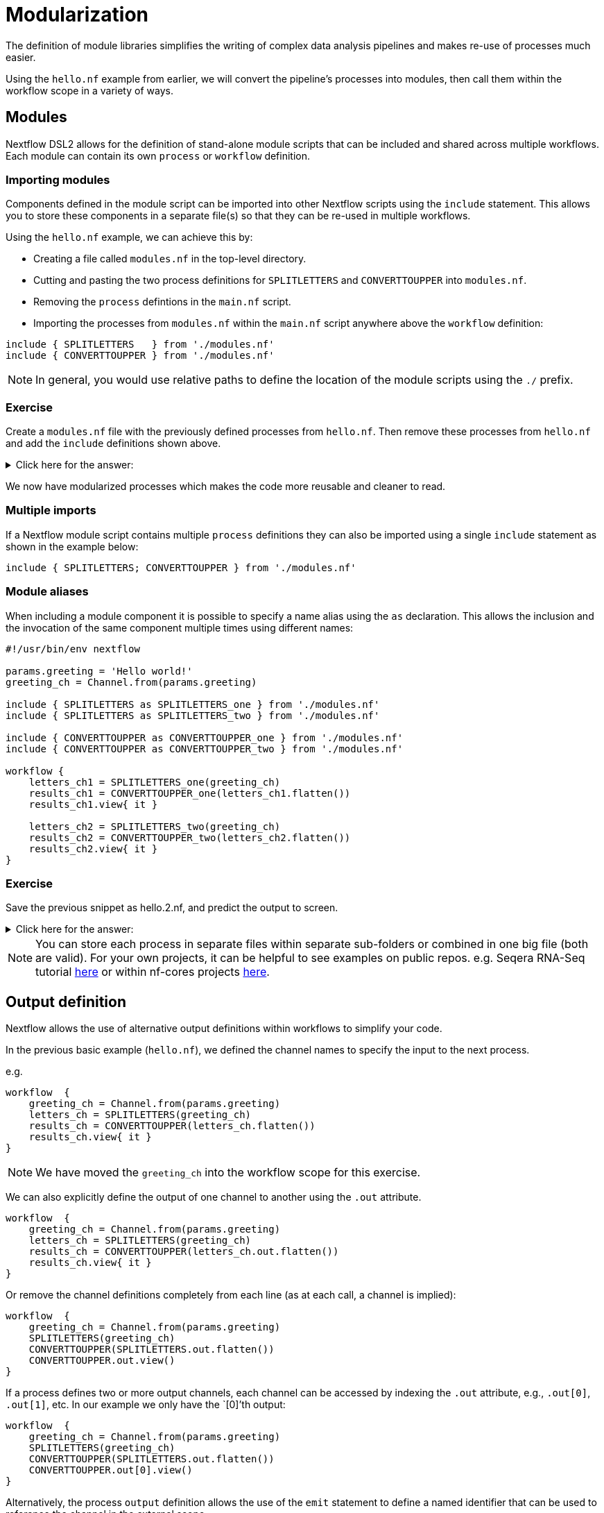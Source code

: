 = Modularization

The definition of module libraries simplifies the writing of complex data analysis pipelines and makes re-use of processes much easier.

Using the `hello.nf` example from earlier, we will convert the pipeline's processes into modules, then call them within the workflow scope in a variety of ways. 

== Modules

Nextflow DSL2 allows for the definition of stand-alone module scripts that can be included and shared across multiple workflows. Each module can contain its own `process` or `workflow` definition.

=== Importing modules

Components defined in the module script can be imported into other Nextflow scripts using the `include` statement. This allows you to store these components in a separate file(s) so that they can be re-used in multiple workflows.

Using the `hello.nf` example, we can achieve this by:

- Creating a file called `modules.nf` in the top-level directory.

- Cutting and pasting the two process definitions for `SPLITLETTERS` and `CONVERTTOUPPER` into `modules.nf`.

- Removing the `process` defintions in the `main.nf` script.

- Importing the processes from `modules.nf` within the `main.nf` script anywhere above the `workflow` definition:

[source,nextflow,linenums]
----
include { SPLITLETTERS   } from './modules.nf'
include { CONVERTTOUPPER } from './modules.nf'
----

NOTE: In general, you would use relative paths to define the location of the module scripts using the `./` prefix.

[discrete]
=== Exercise

Create a `modules.nf` file with the previously defined processes from `hello.nf`. Then remove these processes from `hello.nf` and add the `include` definitions shown above.

.Click here for the answer:
[%collapsible]
====
The `hello.nf` script should look similar like this:
[source,nextflow,linenums]
----
#!/usr/bin/env nextflow

params.greeting  = 'Hello world!'
greeting_ch = Channel.from(params.greeting)

include { SPLITLETTERS   } from './modules.nf'
include { CONVERTTOUPPER } from './modules.nf'

workflow {
    letters_ch = SPLITLETTERS(greeting_ch)
    results_ch = CONVERTTOUPPER(letters_ch.flatten())
    results_ch.view{ it }
}
----

You should have the following in the file `./modules.nf`:
[source,nextflow,linenums]
----
process SPLITLETTERS {
    
    input:
    val x

    output:
    file 'chunk_*'

    """
    printf '$x' | split -b 6 - chunk_
    """
}

process CONVERTTOUPPER {
    
    input:
    file y

    output:
    stdout

    """
    cat $y | tr '[a-z]' '[A-Z]' 
    """
}
----
====

We now have modularized processes which makes the code more reusable and cleaner to read.

=== Multiple imports

If a Nextflow module script contains multiple `process` definitions they can also be imported using a single `include` statement as shown in the example below:

[source,nextflow,linenums]
----
include { SPLITLETTERS; CONVERTTOUPPER } from './modules.nf'
----

=== Module aliases

When including a module component it is possible to specify a name alias using the `as` declaration. 
This allows the inclusion and the invocation of the same component multiple times using different names:

[source,nextflow,linenums]
----
#!/usr/bin/env nextflow

params.greeting = 'Hello world!'
greeting_ch = Channel.from(params.greeting)

include { SPLITLETTERS as SPLITLETTERS_one } from './modules.nf'
include { SPLITLETTERS as SPLITLETTERS_two } from './modules.nf'

include { CONVERTTOUPPER as CONVERTTOUPPER_one } from './modules.nf'
include { CONVERTTOUPPER as CONVERTTOUPPER_two } from './modules.nf'

workflow {
    letters_ch1 = SPLITLETTERS_one(greeting_ch)
    results_ch1 = CONVERTTOUPPER_one(letters_ch1.flatten())
    results_ch1.view{ it }

    letters_ch2 = SPLITLETTERS_two(greeting_ch)
    results_ch2 = CONVERTTOUPPER_two(letters_ch2.flatten())
    results_ch2.view{ it }
}
----

[discrete]
=== Exercise

Save the previous snippet as hello.2.nf, and predict the output to screen.

.Click here for the answer:
[%collapsible]
====
The `hello.2.nf` output should look something like this:
[source,nextflow,linenums]
----
N E X T F L O W  ~  version 22.04.3
Launching `hello.2.nf` [goofy_goldstine] DSL2 - revision: 449cf82eaf
executor >  local (6)
[e1/5e6523] process > SPLITLETTERS_one (1)   [100%] 1 of 1 ✔
[14/b77deb] process > CONVERTTOUPPER_one (1) [100%] 2 of 2 ✔
[c0/115bd6] process > SPLITLETTERS_two (1)   [100%] 1 of 1 ✔
[09/f9072d] process > CONVERTTOUPPER_two (2) [100%] 2 of 2 ✔
WORLD!
HELLO 
WORLD!
HELLO 
----
====

NOTE: You can store each process in separate files within separate sub-folders or combined in one big file (both are valid). For your own projects, it can be helpful to see examples on public repos. e.g. Seqera RNA-Seq tutorial 
https://github.com/seqeralabs/rnaseq-nf/tree/master/modules[here] or within nf-cores projects  https://github.com/nf-core/rnaseq/tree/master/modules/nf-core/modules[here].


== Output definition

Nextflow allows the use of alternative output definitions within workflows to simplify your code.

In the previous basic example (`hello.nf`), we defined the channel names to specify the input to the next process. 

e.g.
[source,nextflow,linenums]
----
workflow  {
    greeting_ch = Channel.from(params.greeting)
    letters_ch = SPLITLETTERS(greeting_ch)
    results_ch = CONVERTTOUPPER(letters_ch.flatten())
    results_ch.view{ it }
}
----

NOTE: We have moved the `greeting_ch` into the workflow scope for this exercise.

We can also explicitly define the output of one channel to another using the `.out` attribute. 

[source,nextflow,linenums]
----
workflow  {
    greeting_ch = Channel.from(params.greeting)
    letters_ch = SPLITLETTERS(greeting_ch)
    results_ch = CONVERTTOUPPER(letters_ch.out.flatten())
    results_ch.view{ it }
}
----

Or remove the channel definitions completely from each line (as at each call, a channel is implied):

[source,nextflow,linenums]
----
workflow  {
    greeting_ch = Channel.from(params.greeting)
    SPLITLETTERS(greeting_ch)
    CONVERTTOUPPER(SPLITLETTERS.out.flatten())
    CONVERTTOUPPER.out.view()
}
----

If a process defines two or more output channels, each channel can be accessed by indexing the `.out` attribute, e.g., `.out[0]`, `.out[1]`, etc. In our example we only have the `[0]`'th output:

[source,nextflow,linenums]
----
workflow  {
    greeting_ch = Channel.from(params.greeting)
    SPLITLETTERS(greeting_ch)
    CONVERTTOUPPER(SPLITLETTERS.out.flatten())
    CONVERTTOUPPER.out[0].view()
}
----

Alternatively, the process `output` definition allows the use of the `emit` statement to define a named identifier that can be used to reference the channel in the external scope. 

For example, try adding the `emit` statement on the `convertToUpper` process in your `modules.nf` file:

[source,nextflow,linenums]
----
process SPLITLETTERS {
    input:
    val x

    output:
    file 'chunk_*'

    """
    printf '$x' | split -b 6 - chunk_
    """
}

process CONVERTTOUPPER {
    input:
    file y

    output:
    stdout emit: upper

    """
    cat $y | tr '[a-z]' '[A-Z]'
    """
}
----

Then change the workflow scope in `hello.nf` to call this specific named output (notice the added `.upper`):

[source,nextflow,linenums]
----
workflow {
    greeting_ch = Channel.from(params.greeting)
    SPLITLETTERS(greeting_ch)
    CONVERTTOUPPER(SPLITLETTERS.out.flatten())
    CONVERTTOUPPER.out.upper.view{ it }
}
----

=== Using piped outputs

Another way to deal with outputs in the workflow scope is to use pipes `|`. 

[discrete]
=== Exercise

Try changing the workflow script to the snippet below:

[source,nextflow,linenums]
----
workflow {
    Channel.from(params.greeting) | SPLITLETTERS | flatten() | CONVERTTOUPPER | view
}
----

Here we use a https://www.nextflow.io/docs/latest/dsl2.html#pipes[pipe] which passed the output as a channel to the next process.


== Workflow definition

The `workflow` scope allows the definition of components that define the invocation of one or more processes or operators:

[source,nextflow,linenums]
----
#!/usr/bin/env nextflow

params.greeting = 'Hello world!'

include { SPLITLETTERS } from './modules.nf'
include { CONVERTTOUPPER } from './modules.nf'


workflow my_pipeline {
    greeting_ch = Channel.from(params.greeting)
    SPLITLETTERS(greeting_ch)
    CONVERTTOUPPER(SPLITLETTERS.out.flatten())
    CONVERTTOUPPER.out.upper.view{ it }
}

workflow {
    my_pipeline()
}
----

For example, the snippet above defines a `workflow` named `my_pipeline`, that can be invoked via another `workflow` definition.

NOTE: Make sure that your modules.nf file is the one containing the `emit` on the `CONVERTTOUPPER` process.

=== Workflow parameters

A workflow component can access any variable or parameter defined in the outer scope. In the running example, we can also access `params.greeting` directly within the `workflow` definition.

[source,nextflow,linenums]
----
#!/usr/bin/env nextflow

params.greeting = 'Hello world!'

include { SPLITLETTERS } from './modules.nf'
include { CONVERTTOUPPER } from './modules.nf'

workflow my_pipeline {
    SPLITLETTERS(Channel.from(params.greeting))
    CONVERTTOUPPER(SPLITLETTERS.out.flatten())
    CONVERTTOUPPER.out.upper.view{ it }
}

workflow {
    my_pipeline()
}
----

=== Workflow inputs

A `workflow` component can declare one or more input channels using the `take` statement. For example:

[source,nextflow,linenums]
----
#!/usr/bin/env nextflow

params.greeting = 'Hello world!'

include { SPLITLETTERS } from './modules.nf'
include { CONVERTTOUPPER } from './modules.nf'

workflow my_pipeline {
    take:
    greeting

    main:
    SPLITLETTERS(greeting)
    CONVERTTOUPPER(SPLITLETTERS.out.flatten())
    CONVERTTOUPPER.out.upper.view{ it }
}
----

IMPORTANT: When the `take` statement is used, the `workflow` definition needs to be declared within the `main` block.

The input for the `workflow` can then be specified as an argument:

[source,nextflow,linenums]
----
workflow {
    my_pipeline(Channel.from(params.greeting))
}
----

=== Workflow outputs

A `workflow` can declare one or more output channels using the `emit` statement. For example:

[source,nextflow,linenums]
----
workflow my_pipeline {
    take:
    greeting

    main:
    SPLITLETTERS(greeting)
    CONVERTTOUPPER(SPLITLETTERS.out.flatten())

    emit:
    CONVERTTOUPPER.out.upper
}

workflow {
    my_pipeline(Channel.from(params.greeting))
    my_pipeline.out.view()
}
----

As a result, we can use the `my_pipeline.out` notation to access the outputs of `my_pipeline` in the invoking `workflow`.

We can also declare named outputs within the `emit` block.

[source,nextflow,linenums]
----
workflow my_pipeline {
    take:
    greeting

    main:
    SPLITLETTERS(greeting)
    CONVERTTOUPPER(SPLITLETTERS.out.flatten())

    emit:
    my_data = CONVERTTOUPPER.out.upper
}

workflow {
    my_pipeline(Channel.from(params.greeting))
    my_pipeline.out.my_data.view()
}
----

The result of the above snippet can then be accessed using `my_pipeline.out.my_data`.


=== Calling named workflows

Within a `main.nf` script we also can have multiple workflows. 
In which case we may want to call a specific workflow when running the code.
For this we use the entrypoint call `-entry <workflow_name>`.

The following snippet has two named workflows (`my_pipeline_one` and `my_pipeline_two`):
[source,nextflow,linenums]
----
#!/usr/bin/env nextflow

params.greeting = 'Hello world!'

include { SPLITLETTERS as SPLITLETTERS_one } from './modules.nf'
include { SPLITLETTERS as SPLITLETTERS_two } from './modules.nf'

include { CONVERTTOUPPER as CONVERTTOUPPER_one } from './modules.nf'
include { CONVERTTOUPPER as CONVERTTOUPPER_two } from './modules.nf'


workflow my_pipeline_one {
    letters_ch1 = SPLITLETTERS_one(params.greeting)
    results_ch1 = CONVERTTOUPPER_one(letters_ch1.flatten())
    results_ch1.view{ it }
}

workflow my_pipeline_two {
    letters_ch2 = SPLITLETTERS_two(params.greeting)
    results_ch2 = CONVERTTOUPPER_two(letters_ch2.flatten())
    results_ch2.view{ it }
}

workflow {
    my_pipeline_one(Channel.from(params.greeting))
    my_pipeline_two(Channel.from(params.greeting))
}
----

You can choose which pipeline runs by using the `entry` flag:

    nextflow run hello.2.nf -entry my_pipeline_one

=== Parameter scopes

A module script can define one or more parameters or custom functions using the same syntax as with any other Nextflow script. Using the minimal examples below: 

[discrete]
==== Module script (`./modules.nf`)

[source,nextflow,linenums]
----
params.foo = 'Hello'
params.bar = 'world!'

def SAYHELLO() {
    println "$params.foo $params.bar"
}
----

[discrete]
==== Main script (`./main.nf`)

[source,nextflow,linenums]
----
#!/usr/bin/env nextflow

params.foo = 'Hola'
params.bar = 'mundo!'

include { SAYHELLO } from './modules.nf'

workflow {
    SAYHELLO()
}
----

Running `main.nf` should print:

[source,bash,linenums]
----
Hola mundo!
----

As highlighted above, the script will print `Hola mundo!` instead of `Hello world!` because parameters are inherited from the including context.

TIP: To avoid being ignored, pipeline parameters should be defined at the beginning of the script before any `include` declarations.

The `addParams` option can be used to extend the module parameters without affecting the external scope. For example:

[source,nextflow,linenums]
----
#!/usr/bin/env nextflow

params.foo = 'Hola'
params.bar = 'mundo!'

include { SAYHELLO } from './modules.nf' addParams(foo: 'Ciao')

workflow {
    SAYHELLO()
}
----

Executing the main script above should print:

[source,bash,linenums]
----
Ciao mundo!
----


== DSL2 migration notes

To view a summary of the changes introduced when Nextflow migrated from DSL1 to DSL2 please refer to the https://www.nextflow.io/docs/latest/dsl2.html#dsl2-migration-notes[DSL2 migration notes] in the official Nextflow documentation.
